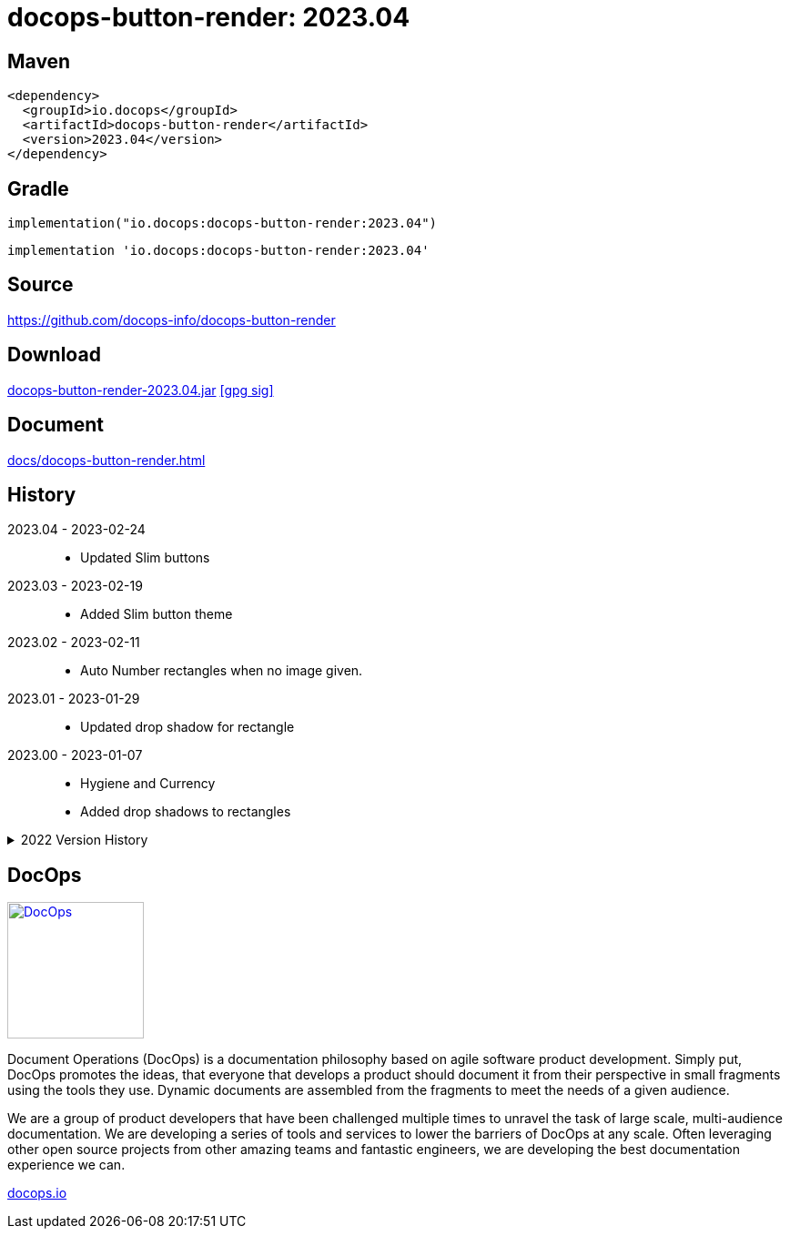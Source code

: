 :doctitle: {artifact}: {major}{minor}{patch}{extension}{build}
:imagesdir: images
:data-uri:
:group: io.docops
:artifact: docops-button-render
:major: 2023
:minor: .04
:patch:
:build:
:extension:
// :extension: -SNAPSHOT

== Maven

[subs="+attributes"]
----
<dependency>
  <groupId>{group}</groupId>
  <artifactId>{artifact}</artifactId>
  <version>{major}{minor}{patch}{extension}{build}</version>
</dependency>
----

== Gradle
[subs="+attributes"]
----
implementation("{group}:{artifact}:{major}{minor}{patch}{extension}{build}")
----
[subs="+attributes"]
----
implementation '{group}:{artifact}:{major}{minor}{patch}{extension}{build}'
----

== Source

link:https://github.com/docops-info/{artifact}[]

== Download

link:https://search.maven.org/remotecontent?filepath=io/docops/{artifact}/{major}{minor}{patch}{extension}{build}/{artifact}-{major}{minor}{patch}{extension}{build}.jar[{artifact}-{major}{minor}{patch}{extension}{build}.jar] [small]#link:https://repo1.maven.org/maven2/io/docops/{artifact}/{major}{minor}{patch}{extension}{build}/{artifact}-{major}{minor}{patch}{extension}{build}.jar.asc[[gpg sig\]]#


== Document

link:docs/{artifact}.html[]

== History

2023.04 - 2023-02-24::
* Updated Slim buttons

2023.03 - 2023-02-19::
* Added Slim button theme

2023.02 - 2023-02-11::
* Auto Number rectangles when no image given.

2023.01 - 2023-01-29::
* Updated drop shadow for rectangle

2023.00 - 2023-01-07::
* Hygiene and Currency
* Added drop shadows to rectangles

[%collapsible]
.2022 Version History
====

2022.19 - 2022-12-30::
* Added charts to library

2022.18 - 2022-11-25::
* PDF improvements

2022.17 - 2022-11-11::
* Address rectangle button spacing

2022.16 - 2022-10-29::
* Fix rectangle spacing

2022.15 - 2022-10-26::
* Remove rectangle bullets
* rectangle css fix
* button font fix
* Attributes in DSL

2022.14 - 2022-10-17::
* rectangular button
* currency

2022.13 - 2022-09-26::
* buttons default to insertion order

2022.12 - 2022-09-12::
* changed large content block and fixed spacing.

2022.11 - 2022-08-15::
* button sort by date

2022.10 - 2022-07-27::
* configurable fonts
* added new font dsl
* extended panel dsl
* swapped type and title on slim and large

2022.9 - 2022-07-17::
* added parameterized test
* updated button and round with date, type, and author

2022.8 - 2022-07-14::
* drop shadows

2022.7 - 2022-06-27::
* button updates

2022.6 - 2022-06-07::
* css updates

2022.5 - 2022-04-19::
* Security and currency

2022.4 - 2022-04-04::
* View box updates

2022.3 - 2022-03-21::
* Fixed Round Button

2022.2 - 2022-03-11::
* Fixed Round Button width

2022.1 - 2022-03-02::
* Improved round buttons

2022.0 - 2022-02-13::
* Initial release to Maven Central.

====

== DocOps

image::docops.svg[DocOps,150,150,float="right",link="https://docops.io/"]

Document Operations (DocOps) is a documentation philosophy based on agile software product development. Simply put, DocOps promotes the ideas, that everyone that develops a product should document it from their perspective in small fragments using the tools they use.  Dynamic documents are assembled from the fragments to meet the needs of a given audience.

We are a group of product developers that have been challenged multiple times to unravel the task of large scale, multi-audience documentation.  We are developing a series of tools and services to lower the barriers of DocOps at any scale.  Often leveraging other open source projects from other amazing teams and fantastic engineers, we are developing the best documentation experience we can.

link:https://docops.io/[docops.io]
